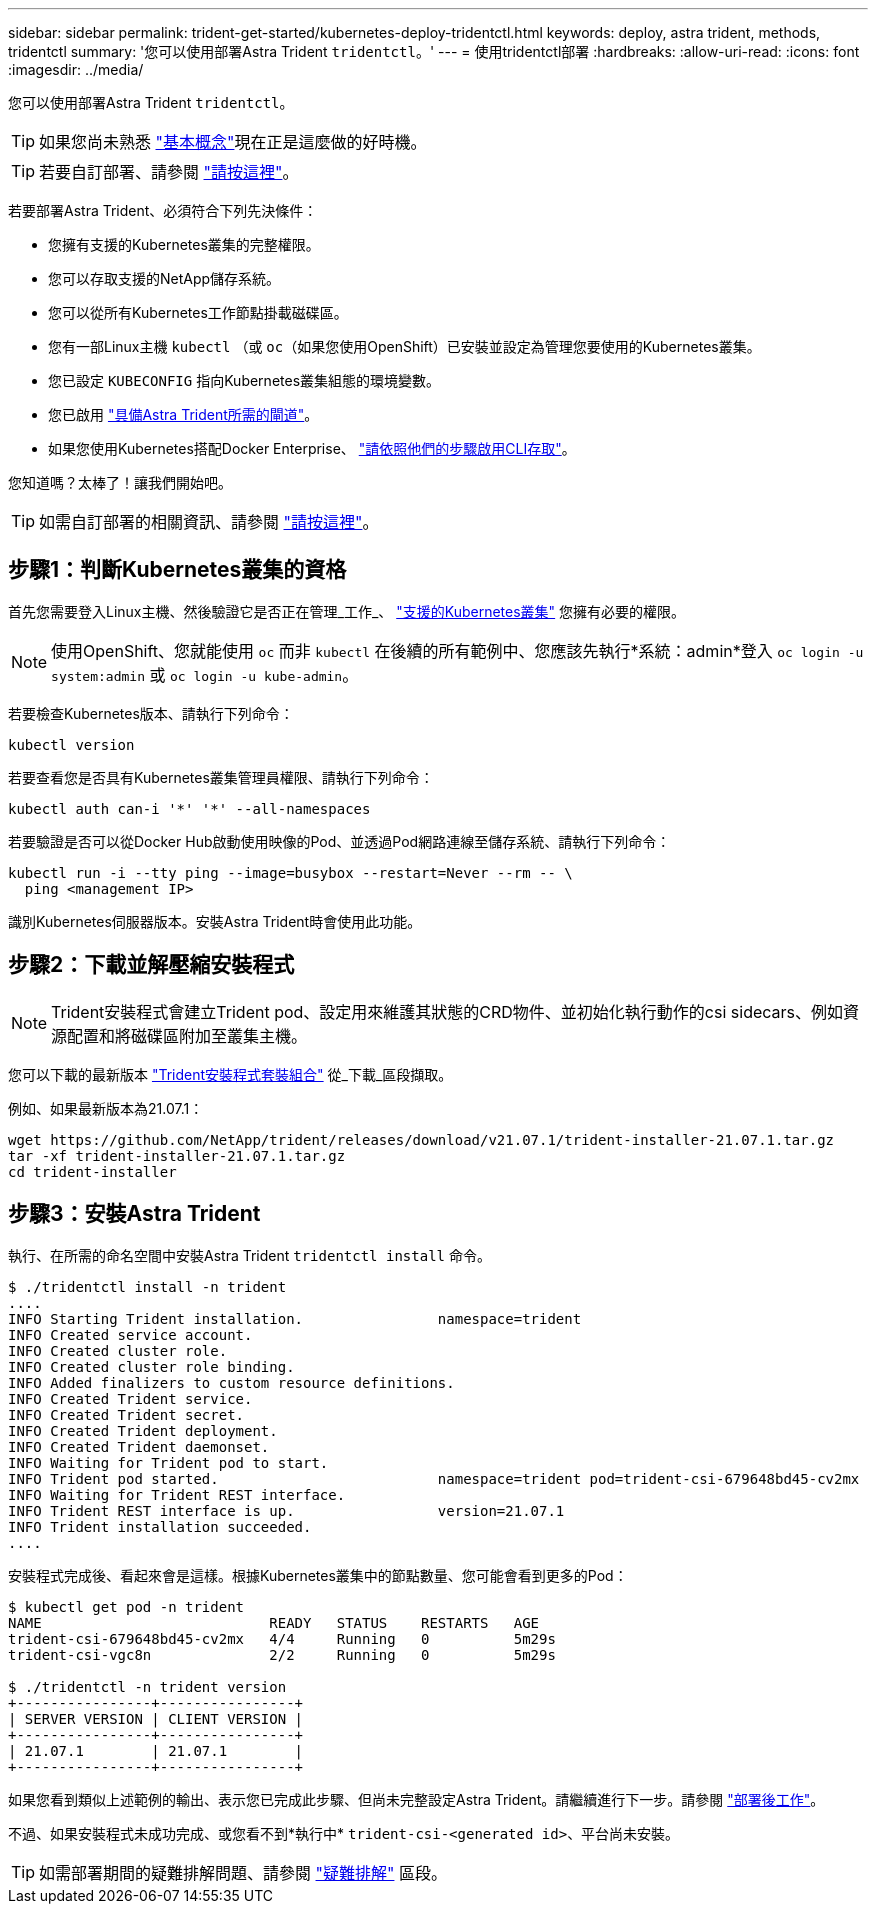 ---
sidebar: sidebar 
permalink: trident-get-started/kubernetes-deploy-tridentctl.html 
keywords: deploy, astra trident, methods, tridentctl 
summary: '您可以使用部署Astra Trident `tridentctl`。' 
---
= 使用tridentctl部署
:hardbreaks:
:allow-uri-read: 
:icons: font
:imagesdir: ../media/


您可以使用部署Astra Trident `tridentctl`。


TIP: 如果您尚未熟悉 link:../trident-concepts/intro.html["基本概念"^]現在正是這麼做的好時機。


TIP: 若要自訂部署、請參閱 link:kubernetes-customize-deploy-tridentctl.html["請按這裡"^]。

若要部署Astra Trident、必須符合下列先決條件：

* 您擁有支援的Kubernetes叢集的完整權限。
* 您可以存取支援的NetApp儲存系統。
* 您可以從所有Kubernetes工作節點掛載磁碟區。
* 您有一部Linux主機 `kubectl` （或 `oc`（如果您使用OpenShift）已安裝並設定為管理您要使用的Kubernetes叢集。
* 您已設定 `KUBECONFIG` 指向Kubernetes叢集組態的環境變數。
* 您已啟用 link:requirements.html["具備Astra Trident所需的閘道"^]。
* 如果您使用Kubernetes搭配Docker Enterprise、 https://docs.docker.com/ee/ucp/user-access/cli/["請依照他們的步驟啟用CLI存取"^]。


您知道嗎？太棒了！讓我們開始吧。


TIP: 如需自訂部署的相關資訊、請參閱 link:kubernetes-customize-deploy-tridentctl.html["請按這裡"^]。



== 步驟1：判斷Kubernetes叢集的資格

首先您需要登入Linux主機、然後驗證它是否正在管理_工作_、 link:requirements.html["支援的Kubernetes叢集"^] 您擁有必要的權限。


NOTE: 使用OpenShift、您就能使用 `oc` 而非 `kubectl` 在後續的所有範例中、您應該先執行*系統：admin*登入 `oc login -u system:admin` 或 `oc login -u kube-admin`。

若要檢查Kubernetes版本、請執行下列命令：

[listing]
----
kubectl version
----
若要查看您是否具有Kubernetes叢集管理員權限、請執行下列命令：

[listing]
----
kubectl auth can-i '*' '*' --all-namespaces
----
若要驗證是否可以從Docker Hub啟動使用映像的Pod、並透過Pod網路連線至儲存系統、請執行下列命令：

[listing]
----
kubectl run -i --tty ping --image=busybox --restart=Never --rm -- \
  ping <management IP>
----
識別Kubernetes伺服器版本。安裝Astra Trident時會使用此功能。



== 步驟2：下載並解壓縮安裝程式


NOTE: Trident安裝程式會建立Trident pod、設定用來維護其狀態的CRD物件、並初始化執行動作的csi sidecars、例如資源配置和將磁碟區附加至叢集主機。

您可以下載的最新版本 https://github.com/NetApp/trident/releases/latest["Trident安裝程式套裝組合"^] 從_下載_區段擷取。

例如、如果最新版本為21.07.1：

[listing]
----
wget https://github.com/NetApp/trident/releases/download/v21.07.1/trident-installer-21.07.1.tar.gz
tar -xf trident-installer-21.07.1.tar.gz
cd trident-installer
----


== 步驟3：安裝Astra Trident

執行、在所需的命名空間中安裝Astra Trident `tridentctl install` 命令。

[listing]
----
$ ./tridentctl install -n trident
....
INFO Starting Trident installation.                namespace=trident
INFO Created service account.
INFO Created cluster role.
INFO Created cluster role binding.
INFO Added finalizers to custom resource definitions.
INFO Created Trident service.
INFO Created Trident secret.
INFO Created Trident deployment.
INFO Created Trident daemonset.
INFO Waiting for Trident pod to start.
INFO Trident pod started.                          namespace=trident pod=trident-csi-679648bd45-cv2mx
INFO Waiting for Trident REST interface.
INFO Trident REST interface is up.                 version=21.07.1
INFO Trident installation succeeded.
....
----
安裝程式完成後、看起來會是這樣。根據Kubernetes叢集中的節點數量、您可能會看到更多的Pod：

[listing]
----
$ kubectl get pod -n trident
NAME                           READY   STATUS    RESTARTS   AGE
trident-csi-679648bd45-cv2mx   4/4     Running   0          5m29s
trident-csi-vgc8n              2/2     Running   0          5m29s

$ ./tridentctl -n trident version
+----------------+----------------+
| SERVER VERSION | CLIENT VERSION |
+----------------+----------------+
| 21.07.1        | 21.07.1        |
+----------------+----------------+
----
如果您看到類似上述範例的輸出、表示您已完成此步驟、但尚未完整設定Astra Trident。請繼續進行下一步。請參閱 link:kubernetes-postdeployment.html["部署後工作"^]。

不過、如果安裝程式未成功完成、或您看不到*執行中* `trident-csi-<generated id>`、平台尚未安裝。


TIP: 如需部署期間的疑難排解問題、請參閱 link:../troubleshooting.html["疑難排解"^] 區段。
